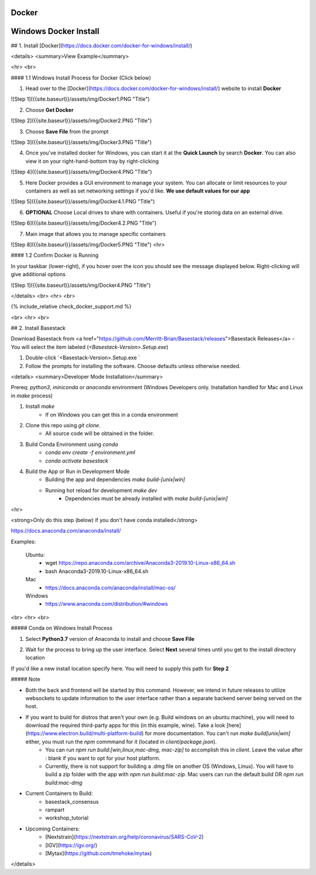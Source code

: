 Docker
------------

.. _windows_docker.rst

Windows Docker Install
------------

## 1. Install [Docker](https://docs.docker.com/docker-for-windows/install/) 

<details>
<summary>View Example</summary>

<hr> <br>

#### 1.1 Windows Install Process for Docker (Click below)

1. Head over to the [Docker](https://docs.docker.com/docker-for-windows/install/) website to install **Docker**

![Step 1]({{site.baseurl}}/assets/img/Docker1.PNG "Title")

2. Choose **Get Docker**

![Step 2]({{site.baseurl}}/assets/img/Docker2.PNG "Title")

3. Choose **Save File** from the prompt

![Step 3]({{site.baseurl}}/assets/img/Docker3.PNG "Title")

4. Once you've installed docker for Windows, you can start it at the **Quick Launch** by search **Docker**. You can also view it on your right-hand-bottom tray by right-clicking

![Step 4]({{site.baseurl}}/assets/img/Docker4.PNG "Title")

5. Here Docker provides a GUI environment to manage your system. You can allocate or limit resources to your containers as well as set networking settings if you'd like. **We use default values for our app**

![Step 5]({{site.baseurl}}/assets/img/Docker4.1.PNG "Title")

6. **OPTIONAL** Choose Local drives to share with containers. Useful if you're storing data on an external drive.

![Step 6]({{site.baseurl}}/assets/img/Docker4.2.PNG "Title")

7. Main image that allows you to manage specific containers 


![Step 8]({{site.baseurl}}/assets/img/Docker5.PNG "Title")
<hr>

#### 1.2 Confirm Docker is Running

In your taskbar (lower-right), if you hover over the icon you should see the message displayed below. Right-clicking will give additional options

![Step 1]({{site.baseurl}}/assets/img/Docker4.PNG "Title")

</details>
<br>
<hr>
<br>



{% include_relative check_docker_support.md %}

<br>
<hr>
<br>



## 2. Install Basestack

Download Basestack from <a href="https://github.com/Merritt-Brian/Basestack/releases">Basestack Releases</a>
- You will select the item labeled (`<Basestack-Version>.Setup.exe`)

1. Double-click `<Basestack-Version>.Setup.exe `
2. Follow the prompts for installing the software. Choose defaults unless otherwise needed.


<details>
<summary>Developer Mode Installation</summary>

Prereq: `python3`, `miniconda` or `anaconda` environment (Windows Developers only. Installation handled for Mac and Linux in `make` process)

1. Install `make`
	- If on Windows you can get this in a conda environment
2. Clone this repo using `git clone`. 
	- All source code will be obtained in the folder. 
3. Build Conda Environment using `conda`
	- `conda env create -f environment.yml`
	- `conda activate basestack`
4. Build the App or Run in Development Mode
	- Building the app and dependencies `make build-[unix|win]`
	- Running hot reload for development `make dev`
		- Dependencies must be already installed with `make build-[unix|win]`


<hr>

<strong>Only do this step (below) if you don't have conda installed</strong>

https://docs.anaconda.com/anaconda/install/

Examples:

	Ubuntu: 
		- wget  https://repo.anaconda.com/archive/Anaconda3-2019.10-Linux-x86_64.sh
		- bash Anaconda3-2019.10-Linux-x86_64.sh
	Mac 
		- https://docs.anaconda.com/anaconda/install/mac-os/
	Windows 
		- https://www.anaconda.com/distribution/#windows


<br>
<hr>
<br>

##### Conda on Windows Install Process 

1. Select **Python3.7** version of Anaconda to install and choose **Save File**

..	image:: ../assets/img/Anaconda1.PNG "Title")
   	:width: 100%

2. Wait for the process to bring up the user interface. Select **Next** several times until you get to the install directory location

..	image:: ../assets/img/Anaconda2.PNG "Title")
   	:width: 100%

If you'd like a new install location specify here. You will need to supply this path for **Step 2**

##### Note

* Both the back and frontend will be started by this command. However, we intend in future releases to utilize websockets to update information to the user interface rather than a separate backend server being served on the host. 

* If you want to build for distros that aren't your own (e.g. Build windows on an ubuntu machine), you will need to download the required third-party apps for this (in this example, wine). Take a look [here](https://www.electron.build/multi-platform-build) for more documentation. You can't run `make build[unix|win]` either, you must run the `npm` commmand for it (located in `client/package.json`).
	- You can run `npm run build:[win,linux,mac-dmg, mac-zip]` to accomplish this in `client`. Leave the value after `:` blank if you want to opt for your host platform.
	- Currently, there is not support for building a .dmg file on another OS (Windows, Linux). You will have to build a zip folder with the app with `npm run build:mac-zip`. Mac users can run the default build OR `npm run build:mac-dmg`
	
* Current Containers to Build:
	- basestack_consensus
	- rampart
	- workshop_tutorial
* Upcoming Containers:
	- [Nextstrain](https://nextstrain.org/help/coronavirus/SARS-CoV-2)
	- [IGV](https://igv.org/)
	- [Mytax](https://github.com/tmehoke/mytax)

</details>

